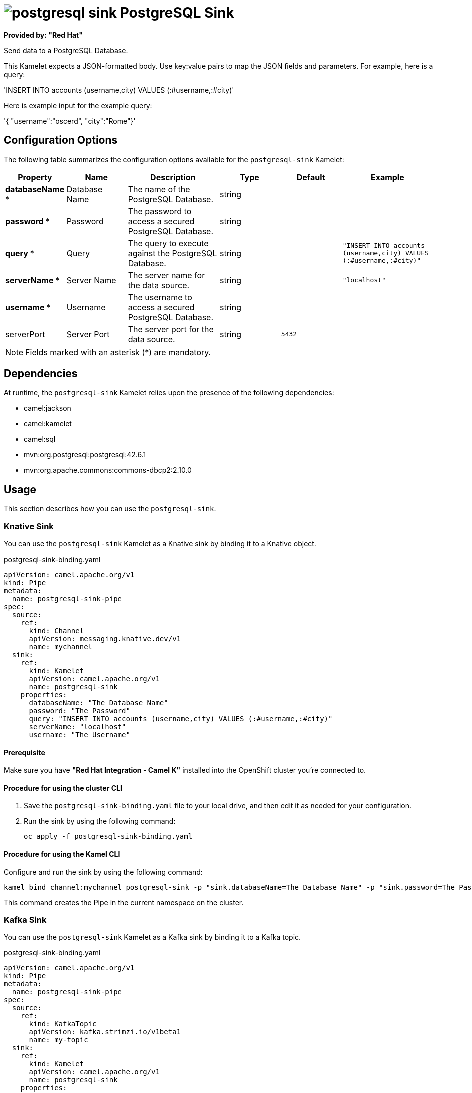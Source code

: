 // THIS FILE IS AUTOMATICALLY GENERATED: DO NOT EDIT

= image:kamelets/postgresql-sink.svg[] PostgreSQL Sink

*Provided by: "Red Hat"*

Send data to a PostgreSQL Database.

This Kamelet expects a JSON-formatted body. Use key:value pairs to map the JSON fields and parameters. For example, here is a query:

'INSERT INTO accounts (username,city) VALUES (:#username,:#city)'

Here is example input for the example query:

'{ "username":"oscerd", "city":"Rome"}'

== Configuration Options

The following table summarizes the configuration options available for the `postgresql-sink` Kamelet:
[width="100%",cols="2,^2,3,^2,^2,^3",options="header"]
|===
| Property| Name| Description| Type| Default| Example
| *databaseName {empty}* *| Database Name| The name of the PostgreSQL Database.| string| | 
| *password {empty}* *| Password| The password to access a secured PostgreSQL Database.| string| | 
| *query {empty}* *| Query| The query to execute against the PostgreSQL Database.| string| | `"INSERT INTO accounts (username,city) VALUES (:#username,:#city)"`
| *serverName {empty}* *| Server Name| The server name for the data source.| string| | `"localhost"`
| *username {empty}* *| Username| The username to access a secured PostgreSQL Database.| string| | 
| serverPort| Server Port| The server port for the data source.| string| `5432`| 
|===

NOTE: Fields marked with an asterisk ({empty}*) are mandatory.


== Dependencies

At runtime, the `postgresql-sink` Kamelet relies upon the presence of the following dependencies:

- camel:jackson
- camel:kamelet
- camel:sql
- mvn:org.postgresql:postgresql:42.6.1
- mvn:org.apache.commons:commons-dbcp2:2.10.0

== Usage

This section describes how you can use the `postgresql-sink`.

=== Knative Sink

You can use the `postgresql-sink` Kamelet as a Knative sink by binding it to a Knative object.

.postgresql-sink-binding.yaml
[source,yaml]
----
apiVersion: camel.apache.org/v1
kind: Pipe
metadata:
  name: postgresql-sink-pipe
spec:
  source:
    ref:
      kind: Channel
      apiVersion: messaging.knative.dev/v1
      name: mychannel
  sink:
    ref:
      kind: Kamelet
      apiVersion: camel.apache.org/v1
      name: postgresql-sink
    properties:
      databaseName: "The Database Name"
      password: "The Password"
      query: "INSERT INTO accounts (username,city) VALUES (:#username,:#city)"
      serverName: "localhost"
      username: "The Username"
  
----

==== *Prerequisite*

Make sure you have *"Red Hat Integration - Camel K"* installed into the OpenShift cluster you're connected to.

==== *Procedure for using the cluster CLI*

. Save the `postgresql-sink-binding.yaml` file to your local drive, and then edit it as needed for your configuration.

. Run the sink by using the following command:
+
[source,shell]
----
oc apply -f postgresql-sink-binding.yaml
----

==== *Procedure for using the Kamel CLI*

Configure and run the sink by using the following command:

[source,shell]
----
kamel bind channel:mychannel postgresql-sink -p "sink.databaseName=The Database Name" -p "sink.password=The Password" -p "sink.query=INSERT INTO accounts (username,city) VALUES (:#username,:#city)" -p "sink.serverName=localhost" -p "sink.username=The Username"
----

This command creates the Pipe in the current namespace on the cluster.

=== Kafka Sink

You can use the `postgresql-sink` Kamelet as a Kafka sink by binding it to a Kafka topic.

.postgresql-sink-binding.yaml
[source,yaml]
----
apiVersion: camel.apache.org/v1
kind: Pipe
metadata:
  name: postgresql-sink-pipe
spec:
  source:
    ref:
      kind: KafkaTopic
      apiVersion: kafka.strimzi.io/v1beta1
      name: my-topic
  sink:
    ref:
      kind: Kamelet
      apiVersion: camel.apache.org/v1
      name: postgresql-sink
    properties:
      databaseName: "The Database Name"
      password: "The Password"
      query: "INSERT INTO accounts (username,city) VALUES (:#username,:#city)"
      serverName: "localhost"
      username: "The Username"
  
----

==== *Prerequisites*

Ensure that you've installed the *AMQ Streams* operator in your OpenShift cluster and created a topic named `my-topic` in the current namespace.
Make also sure you have *"Red Hat Integration - Camel K"* installed into the OpenShift cluster you're connected to.

==== *Procedure for using the cluster CLI*

. Save the `postgresql-sink-binding.yaml` file to your local drive, and then edit it as needed for your configuration.

. Run the sink by using the following command:
+
[source,shell]
----
oc apply -f postgresql-sink-binding.yaml
----

==== *Procedure for using the Kamel CLI*

Configure and run the sink by using the following command:

[source,shell]
----
kamel bind kafka.strimzi.io/v1beta1:KafkaTopic:my-topic postgresql-sink -p "sink.databaseName=The Database Name" -p "sink.password=The Password" -p "sink.query=INSERT INTO accounts (username,city) VALUES (:#username,:#city)" -p "sink.serverName=localhost" -p "sink.username=The Username"
----

This command creates the Pipe in the current namespace on the cluster.

== Kamelet source file

https://github.com/openshift-integration/kamelet-catalog/blob/main/postgresql-sink.kamelet.yaml

// THIS FILE IS AUTOMATICALLY GENERATED: DO NOT EDIT
